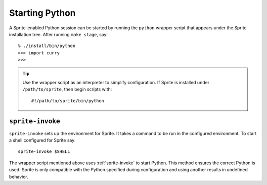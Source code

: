 .. highlight:: bash

.. _starting-python:

Starting Python
===============

A Sprite-enabled Python session can be started by running the ``python``
wrapper script that appears under the Sprite installation tree.  After running
``make stage``, say::

    % ./install/bin/python
    >>> import curry
    >>>

.. tip::

    Use the wrapper script as an interpreter to simplify configuration.  If
    Sprite is installed under ``/path/to/sprite``, then begin scripts with::

        #!/path/to/sprite/bin/python

.. _sprite-invoke:

``sprite-invoke``
-----------------

``sprite-invoke`` sets up the environment for Sprite.  It takes a command to be
run in the configured environment.  To start a shell configured for Sprite
say::

    sprite-invoke $SHELL

The wrapper script mentioned above uses :ref:`sprite-invoke` to start Python.
This method ensures the correct Python is used.  Sprite is only compatible with
the Python specified during configuration and using another results in
undefined behavior.

